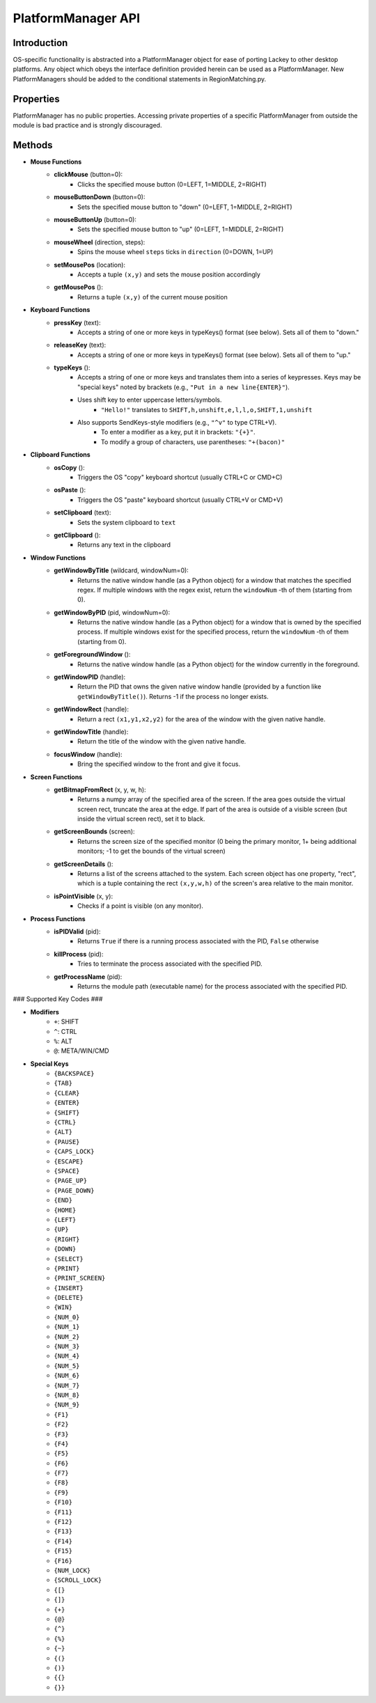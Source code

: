 PlatformManager API
===================

Introduction
------------

OS-specific functionality is abstracted into a PlatformManager object for ease of porting Lackey to other desktop platforms. Any object which obeys the interface definition provided herein can be used as a PlatformManager. New PlatformManagers should be added to the conditional statements in RegionMatching.py.

Properties
----------

PlatformManager has no public properties. Accessing private properties of a specific PlatformManager from outside the module is bad practice and is strongly discouraged.

Methods
-------

- **Mouse Functions**
    - **clickMouse** (button=0):
        - Clicks the specified mouse button (0=LEFT, 1=MIDDLE, 2=RIGHT)
    - **mouseButtonDown** (button=0):
        - Sets the specified mouse button to "down" (0=LEFT, 1=MIDDLE, 2=RIGHT)
    - **mouseButtonUp** (button=0):
        - Sets the specified mouse button to "up" (0=LEFT, 1=MIDDLE, 2=RIGHT)
    - **mouseWheel** (direction, steps):
        - Spins the mouse wheel ``steps`` ticks in ``direction`` (0=DOWN, 1=UP)
    - **setMousePos** (location):
        - Accepts a tuple ``(x,y)`` and sets the mouse position accordingly
    - **getMousePos** ():
        - Returns a tuple ``(x,y)`` of the current mouse position
- **Keyboard Functions**
    - **pressKey** (text):
        - Accepts a string of one or more keys in typeKeys() format (see below). Sets all of them to "down."
    - **releaseKey** (text):
        - Accepts a string of one or more keys in typeKeys() format (see below). Sets all of them to "up."
    - **typeKeys** ():
        - Accepts a string of one or more keys and translates them into a series of keypresses. Keys may be "special keys" noted by brackets (e.g., ``"Put in a new line{ENTER}"``). 
        - Uses shift key to enter uppercase letters/symbols.
            - ``"Hello!"`` translates to ``SHIFT,h,unshift,e,l,l,o,SHIFT,1,unshift``
        - Also supports SendKeys-style modifiers (e.g., ``"^v"`` to type CTRL+V). 
            - To enter a modifier as a key, put it in brackets: ``"{+}"``. 
            - To modify a group of characters, use parentheses: ``"+(bacon)"``
- **Clipboard Functions**
    - **osCopy** ():
        - Triggers the OS "copy" keyboard shortcut (usually CTRL+C or CMD+C)
    - **osPaste** ():
        - Triggers the OS "paste" keyboard shortcut (usually CTRL+V or CMD+V)
    - **setClipboard** (text):
        - Sets the system clipboard to ``text``
    - **getClipboard** ():
        - Returns any text in the clipboard
- **Window Functions**
    - **getWindowByTitle** (wildcard, windowNum=0):
        - Returns the native window handle (as a Python object) for a window that matches the specified regex. If multiple windows with the regex exist, return the ``windowNum`` -th of them (starting from 0).
    - **getWindowByPID** (pid, windowNum=0):
        - Returns the native window handle (as a Python object) for a window that is owned by the specified process. If multiple windows exist for the specified process, return the ``windowNum`` -th of them (starting from 0).
    - **getForegroundWindow** ():
        - Returns the native window handle (as a Python object) for the window currently in the foreground.
    - **getWindowPID** (handle):
        - Return the PID that owns the given native window handle (provided by a function like ``getWindowByTitle()``). Returns -1 if the process no longer exists.
    - **getWindowRect** (handle):
        - Return a rect ``(x1,y1,x2,y2)`` for the area of the window with the given native handle.
    - **getWindowTitle** (handle):
        - Return the title of the window with the given native handle.
    - **focusWindow** (handle):
        - Bring the specified window to the front and give it focus.
- **Screen Functions**
    - **getBitmapFromRect** (x, y, w, h):
        - Returns a numpy array of the specified area of the screen. If the area goes outside the virtual screen rect, truncate the area at the edge. If part of the area is outside of a visible screen (but inside the virtual screen rect), set it to black.
    - **getScreenBounds** (screen):
        - Returns the screen size of the specified monitor (0 being the primary monitor, 1+ being additional monitors; -1 to get the bounds of the virtual screen)
    - **getScreenDetails** ():
        - Returns a list of the screens attached to the system. Each screen object has one property, "rect", which is a tuple containing the rect ``(x,y,w,h)`` of the screen's area relative to the main monitor.
    - **isPointVisible** (x, y):
        - Checks if a point is visible (on any monitor).
- **Process Functions**
    - **isPIDValid** (pid):
        - Returns ``True`` if there is a running process associated with the PID, ``False`` otherwise
    - **killProcess** (pid):
        - Tries to terminate the process associated with the specified PID.
    - **getProcessName** (pid):
        - Returns the module path (executable name) for the process associated with the specified PID.


### Supported Key Codes ###

- **Modifiers**
    - ``+``: SHIFT
    - ``^``: CTRL
    - ``%``: ALT
    - ``@``: META/WIN/CMD
- **Special Keys**
    - ``{BACKSPACE}``
    - ``{TAB}``
    - ``{CLEAR}``
    - ``{ENTER}``
    - ``{SHIFT}``
    - ``{CTRL}``
    - ``{ALT}``
    - ``{PAUSE}``
    - ``{CAPS_LOCK}``
    - ``{ESCAPE}``
    - ``{SPACE}``
    - ``{PAGE_UP}``
    - ``{PAGE_DOWN}``
    - ``{END}``
    - ``{HOME}``
    - ``{LEFT}``
    - ``{UP}``
    - ``{RIGHT}``
    - ``{DOWN}``
    - ``{SELECT}``
    - ``{PRINT}``
    - ``{PRINT_SCREEN}``
    - ``{INSERT}``
    - ``{DELETE}``
    - ``{WIN}``
    - ``{NUM_0}``
    - ``{NUM_1}``
    - ``{NUM_2}``
    - ``{NUM_3}``
    - ``{NUM_4}``
    - ``{NUM_5}``
    - ``{NUM_6}``
    - ``{NUM_7}``
    - ``{NUM_8}``
    - ``{NUM_9}``
    - ``{F1}``
    - ``{F2}``
    - ``{F3}``
    - ``{F4}``
    - ``{F5}``
    - ``{F6}``
    - ``{F7}``
    - ``{F8}``
    - ``{F9}``
    - ``{F10}``
    - ``{F11}``
    - ``{F12}``
    - ``{F13}``
    - ``{F14}``
    - ``{F15}``
    - ``{F16}``
    - ``{NUM_LOCK}``
    - ``{SCROLL_LOCK}``
    - ``{[}``
    - ``{]}``
    - ``{+}``
    - ``{@}``
    - ``{^}``
    - ``{%}``
    - ``{~}``
    - ``{(}``
    - ``{)}``
    - ``{{}``
    - ``{}}``